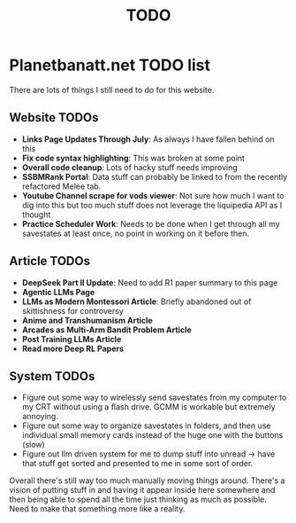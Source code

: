 #+Title: TODO
* Planetbanatt.net TODO list

There are lots of things I still need to do for this website. 

** Website TODOs

- *Links Page Updates Through July*: As always I have fallen behind on this
- *Fix code syntax highlighting*: This was broken at some point
- *Overall code cleanup*: Lots of hacky stuff needs improving
- *SSBMRank Portal*: Data stuff can probably be linked to from the recently refactored Melee tab.
- *Youtube Channel scrape for vods viewer*: Not sure how much I want to dig into this but too much stuff does not leverage the liquipedia API as I thought
- *Practice Scheduler Work*: Needs to be done when I get through all my savestates at least once, no point in working on it before then. 

** Article TODOs

- *DeepSeek Part II Update*: Need to add R1 paper summary to this page
- *Agentic LLMs Page*
- *LLMs as Modern Montessori Article*: Briefly abandoned out of skittishness for controversy 
- *Anime and Transhumanism Article*
- *Arcades as Multi-Arm Bandit Problem Article*
- *Post Training LLMs Article*
- *Read more Deep RL Papers*

** System TODOs

- Figure out some way to wirelessly send savestates from my computer to my CRT without using a flash drive. GCMM is workable but extremely annoying.
- Figure out some way to organize savestates in folders, and then use individual small memory cards instead of the huge one with the buttons (slow)
- Figure out llm driven system for me to dump stuff into unread -> have that stuff get sorted and presented to me in some sort of order.

Overall there's still way too much manually moving things around. There's a vision of putting stuff in and having it appear inside here somewhere and then being able to spend all the time just thinking as much as possible. Need to make that something more like a reality. 
